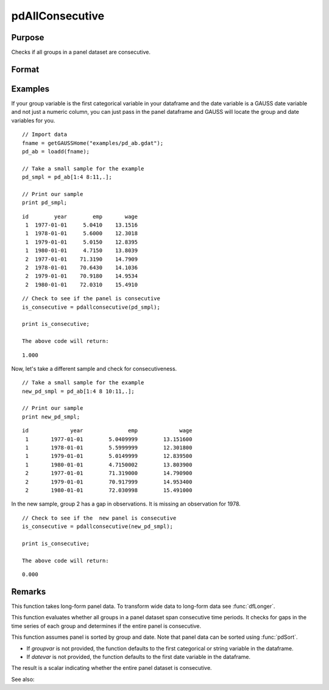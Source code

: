 pdAllConsecutive
==============================================

Purpose
----------------
Checks if all groups in a panel dataset are consecutive.

Format
----------------
.. function:: allConsecutive = pdAllConsecutive(df [, groupvar, datevar])

    :param df: Contains long-form panel data with :math:`N_i x T_i` rows and K columns.
    :type df: Dataframe

    :param groupvar: Optional, name of the variable used to identify group membership for panel observations. Defaults to the first categorical or string variable in the dataframe.
    :type groupvar: String

    :param datevar: Optional, name of the variable used to identify dates for panel observations. Defaults to the first date variable in the dataframe.
    :type datevar: String

    :return allConsecutive: Indicates whether all groups in the panel dataset cover consecutive time periods. Returns 1 if the entire panel is consecutive, 0 otherwise.
    :rtype allConsecutive: Scalar

Examples
----------------

If your group variable is the first categorical variable in your dataframe and the date variable is a GAUSS date variable and not just a numeric column, you can just pass in the panel dataframe and GAUSS will locate the group and date variables for you.

::

    // Import data
    fname = getGAUSSHome("examples/pd_ab.gdat");
    pd_ab = loadd(fname);
    
    // Take a small sample for the example
    pd_smpl = pd_ab[1:4 8:11,.];
    
    // Print our sample
    print pd_smpl;

::

        id        year        emp       wage 
         1  1977-01-01     5.0410    13.1516 
         1  1978-01-01     5.6000    12.3018 
         1  1979-01-01     5.0150    12.8395 
         1  1980-01-01     4.7150    13.8039 
         2  1977-01-01    71.3190    14.7909 
         2  1978-01-01    70.6430    14.1036 
         2  1979-01-01    70.9180    14.9534 
         2  1980-01-01    72.0310    15.4910  

::

    // Check to see if the panel is consecutive
    is_consecutive = pdallconsecutive(pd_smpl);

    print is_consecutive;

    The above code will return:

::

     1.000

Now, let's take a different sample and check for consecutiveness. 

::

    // Take a small sample for the example
    new_pd_smpl = pd_ab[1:4 8 10:11,.];
    
    // Print our sample
    print new_pd_smpl;

::

            id             year              emp             wage 
             1       1977-01-01        5.0409999        13.151600 
             1       1978-01-01        5.5999999        12.301800 
             1       1979-01-01        5.0149999        12.839500 
             1       1980-01-01        4.7150002        13.803900 
             2       1977-01-01        71.319000        14.790900 
             2       1979-01-01        70.917999        14.953400 
             2       1980-01-01        72.030998        15.491000 

In the new sample, group 2 has a gap in observations. It is missing an observation for 1978.

::

    // Check to see if the  new panel is consecutive
    is_consecutive = pdallconsecutive(new_pd_smpl);

    print is_consecutive;

    The above code will return:  

::

    0.000

Remarks
-------

This function takes long-form panel data. To transform wide data to long-form data see :func:`dfLonger`.

This function evaluates whether all groups in a panel dataset span consecutive time periods. It checks for gaps in the time series of each group and determines if the entire panel is consecutive.

This function assumes panel is sorted by group and date. Note that panel data can be sorted using :func:`pdSort`.

- If *groupvar* is not provided, the function defaults to the first categorical or string variable in the dataframe.
- If *datevar* is not provided, the function defaults to the first date variable in the dataframe.

The result is a scalar indicating whether the entire panel dataset is consecutive.

See also:

.. seealso:: :func:`pdIsConsecutive`, :func:`pdAllBalanced`, :func:`pdIsBalanced`
